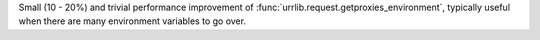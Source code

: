 Small (10 - 20%) and trivial performance improvement of :func:`urrlib.request.getproxies_environment`, typically useful when there are many environment variables to go over.
